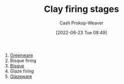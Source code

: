 :PROPERTIES:
:ID:       dff0f5e8-e2e5-41dc-a43d-6fd7c39b14be
:LAST_MODIFIED: [2023-09-05 Tue 20:20]
:END:
#+title: Clay firing stages
#+hugo_custom_front_matter: :slug "dff0f5e8-e2e5-41dc-a43d-6fd7c39b14be"
#+author: Cash Prokop-Weaver
#+date: [2022-08-23 Tue 08:49]
#+filetags: :concept:

1. [[id:d0d62414-0eb1-4036-aae9-da4db0eb1d52][Greenware]]
2. Bisque firing
3. [[id:7a78f2f9-4a22-43aa-86a7-11dceb13e96a][Bisque]]
4. Glaze firing
5. [[id:c23949a7-63c4-4c3f-9101-8d1d233684f4][Glazeware]]

* Flashcards :noexport:
:PROPERTIES:
:ANKI_DECK: Default
:END:

** Describe :fc:
:PROPERTIES:
:ID:       500ccdf2-2c8a-484e-9286-e9045afbdbd7
:ANKI_NOTE_ID: 1661270829162
:FC_CREATED: 2022-08-23T16:07:09Z
:FC_TYPE:  double
:END:
:REVIEW_DATA:
| position | ease | box | interval | due                  |
|----------+------+-----+----------+----------------------|
| front    | 2.80 |   7 |   376.27 | 2024-06-23T21:21:38Z |
| back     | 3.10 |   7 |   522.19 | 2025-01-26T21:26:39Z |
:END:

[[id:dff0f5e8-e2e5-41dc-a43d-6fd7c39b14be][Clay firing stages]]

*** Back
1. [[id:d0d62414-0eb1-4036-aae9-da4db0eb1d52][Greenware]]
2. [[id:7a78f2f9-4a22-43aa-86a7-11dceb13e96a][Bisque (Ceramics)]]
3. [[id:c23949a7-63c4-4c3f-9101-8d1d233684f4][Glazeware]]
*** Source
[cite:@Pottery2022]

#+print_bibliography:
